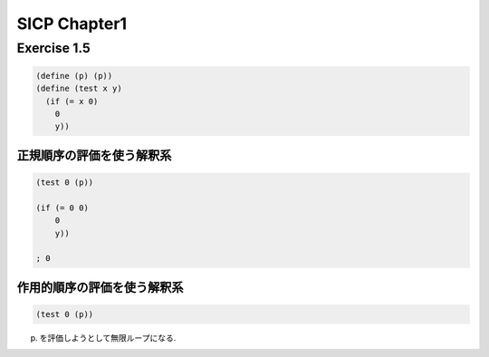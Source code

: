 SICP Chapter1
==============

Exercise 1.5
------------

.. sourcecode:: scheme 

   (define (p) (p))
   (define (test x y)
     (if (= x 0)
       0
       y))

--------------------------
正規順序の評価を使う解釈系
--------------------------

.. sourcecode:: scheme 

   (test 0 (p))

   (if (= 0 0)
       0
       y))

   ; 0


--------------------------
作用的順序の評価を使う解釈系
--------------------------

.. sourcecode:: scheme 

   (test 0 (p))

(p) を評価しようとして無限ループになる.
